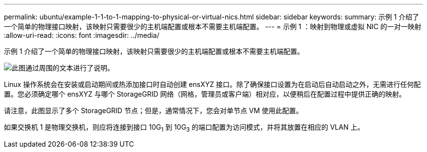 ---
permalink: ubuntu/example-1-1-to-1-mapping-to-physical-or-virtual-nics.html 
sidebar: sidebar 
keywords:  
summary: 示例 1 介绍了一个简单的物理接口映射，该映射只需要很少的主机端配置或根本不需要主机端配置。 
---
= 示例 1 ：映射到物理或虚拟 NIC 的一对一映射
:allow-uri-read: 
:icons: font
:imagesdir: ../media/


[role="lead"]
示例 1 介绍了一个简单的物理接口映射，该映射只需要很少的主机端配置或根本不需要主机端配置。

image::../media/rhel_install_vlan_diag_1.gif[此图通过周围的文本进行了说明。]

Linux 操作系统会在安装或启动期间或热添加接口时自动创建 ensXYZ 接口。除了确保接口设置为在启动后自动启动之外，无需进行任何配置。您必须确定哪个 ensXYZ 与哪个 StorageGRID 网络（网格，管理员或客户端）相对应，以便稍后在配置过程中提供正确的映射。

请注意，此图显示了多个 StorageGRID 节点；但是，通常情况下，您会对单节点 VM 使用此配置。

如果交换机 1 是物理交换机，则应将连接到接口 10G~1~ 到 10G~3~ 的端口配置为访问模式，并将其放置在相应的 VLAN 上。

